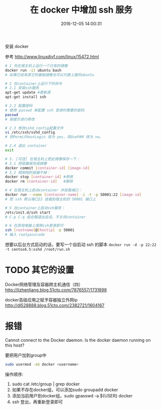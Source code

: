 # -*- mode: Org; org-download-image-dir: "../images"; -*-
#+TITLE: 在 docker 中增加 ssh 服务
#+DATE: 2016-12-05 14:00:31 
#+TAGS: docker, ssh
#+CATEGORY: 
#+LINK: 
#+DESCRIPTION: 
#+LAYOUT : post
#+OPTIONS: toc:nil
安装 docker

参考 http://www.linuxdiyf.com/linux/15472.html

#+BEGIN_SRC bash
# 1 先在宿主机上运行一个已有的镜像 
docker run -it ubuntu bash
# 如果已经有其它的基础镜像也可以代替上面的ubuntu

# 2 在container上运行下列命令
# 2.1 安装ssh服务
apt-get update #更新源
apt-get install ssh

# 2.2 配置密码
# 使用 passwd 来配置 ssh 登录时需要的密码
passwd
# 按提示进行修改

# 2.3 修改sshd_config配置文件
vi /etc/ssh/sshd_config
# 将PermitRootLogin 改为 yes，将UsePAM 改为 no。

# 2.4 退出 container
exit

# 3. [可选] 在宿主机上把此镜像保存一下：
# 3.1 把容器保存成镜像
docker commit [container-id] [image-id]
# 3.2 把刚刚的容器干掉：
docker stop [container-id] #停用
docker rm [container-id]   #删除

# 4 在宿主机上启动container 并挂载端口：
docker run --name [container-name] -i -t -p 50001:22 [image-id]
# 把 ssh 默认端口22 挂载到宿主机的 50001 端口上

# 5 在container上启动ssh服务：
/etc/init.d/ssh start
# C-p C-q 组合键退出会话，不关闭container

# 6 在其他电脑上使用ssh登录即可
ssh [rootname]@[hostip] -p 50001
# 输入 rootpasscode
#+END_SRC

想要以后台方式启动的话，要写一个自启动 ssh 的脚本
=docker run -d -p 22:22 -t centos6.5:sshd /root/run.sh=

* TODO 其它的设置
Docker网络管理及容器跨主机通信（四）
http://lizhenliang.blog.51cto.com/7876557/1731898

docker高级应用之赋予容器独立外网ip
http://dl528888.blog.51cto.com/2382721/1604167
* 报错
Cannot connect to the Docker daemon. Is the docker daemon running on this host?

要把用户加到group中

#+BEGIN_SRC bash
 sudo usermod -aG docker <username>
#+END_SRC

操作顺序: 
1. sudo cat /etc/group | grep docker 
2. 如果不存在docker组，可以添加sudo groupadd docker 
3. 添加当前用户到docker组，sudo gpasswd -a ${USER} docker
4. ssh 登出，再重新登录即可

